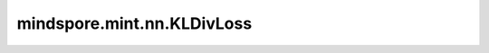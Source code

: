 mindspore.mint.nn.KLDivLoss
===========================

.. py:class:: mindspore.mint.nn.KLDivLoss(reduction='mean', log_target=False)

    计算输入 `input` 和 `target` 的Kullback-Leibler散度。

    对于相同shape的Tensor :math:`x` 和 :math:`y` ，KLDivLoss的计算公式如下：

    .. math::
        L(x, y) = y \cdot (\log y - x)

    则

    .. math::
        \ell(x, y) = \begin{cases}
        L(x, y), & \text{if reduction} = \text{'none';}\\
        \operatorname{mean}(L(x, y)), & \text{if reduction} = \text{'mean';}\\
        \operatorname{sum}(L(x, y)) / x.\operatorname{shape}[0], & \text{if reduction} = \text{'batchmean';}\\
        \operatorname{sum}(L(x, y)),  & \text{if reduction} = \text{'sum'.}
        \end{cases}

    其中 :math:`x` 表示 `input` ， :math:`y` 表示 `target` ， :math:`\ell(x, y)` 表示输出。

    .. note::
        - 目前不支持需要 `input` 广播到  `target` 的输入。
        - 仅当 `reduction` 设置为 ``"batchmean"`` 时，输出才与Kullback-Leibler散度的数学定义一致。

    参数：
        - **reduction** (str，可选) - 指定应用于输出结果的规约计算方式。默认值： ``'mean'`` 。
        - **log_target** (bool，可选) - 指定输入 `target` 是否在对数空间内。默认值： ``False`` 。

    输入：
        - **input** (Tensor) - 输入Tensor。数据类型必须为float16、float32或bfloat16（仅Atlas A2训练系列产品支持）。
        - **target** (Tensor) - 目标Tensor，其数据类型与 `input` 相同。 `target` 的shape必须能够广播到 `input` 的shape。

    输出：
        Tensor，数据类型与 `input` 相同。如果 `reduction` 为 ``'none'`` ，则shape与 `input` 和 `target` 广播之后的结果相同。
        否则，输出为Scalar的Tensor。

    异常：
        - **TypeError** - `input` 或 `target` 不是Tensor。
        - **TypeError** - `input` 或 `target` 的数据类型不是float16、float32或bfloat16。
        - **TypeError** - `target` 的数据类型与 `input` 不同。
        - **ValueError** - `reduction` 不为 ``'none'`` 、 ``'mean'``、 ``'sum'`` 或 ``'batchmean'`` 之一。
        - **ValueError** - `target` 的shape不能广播到 `input` 的shape。
